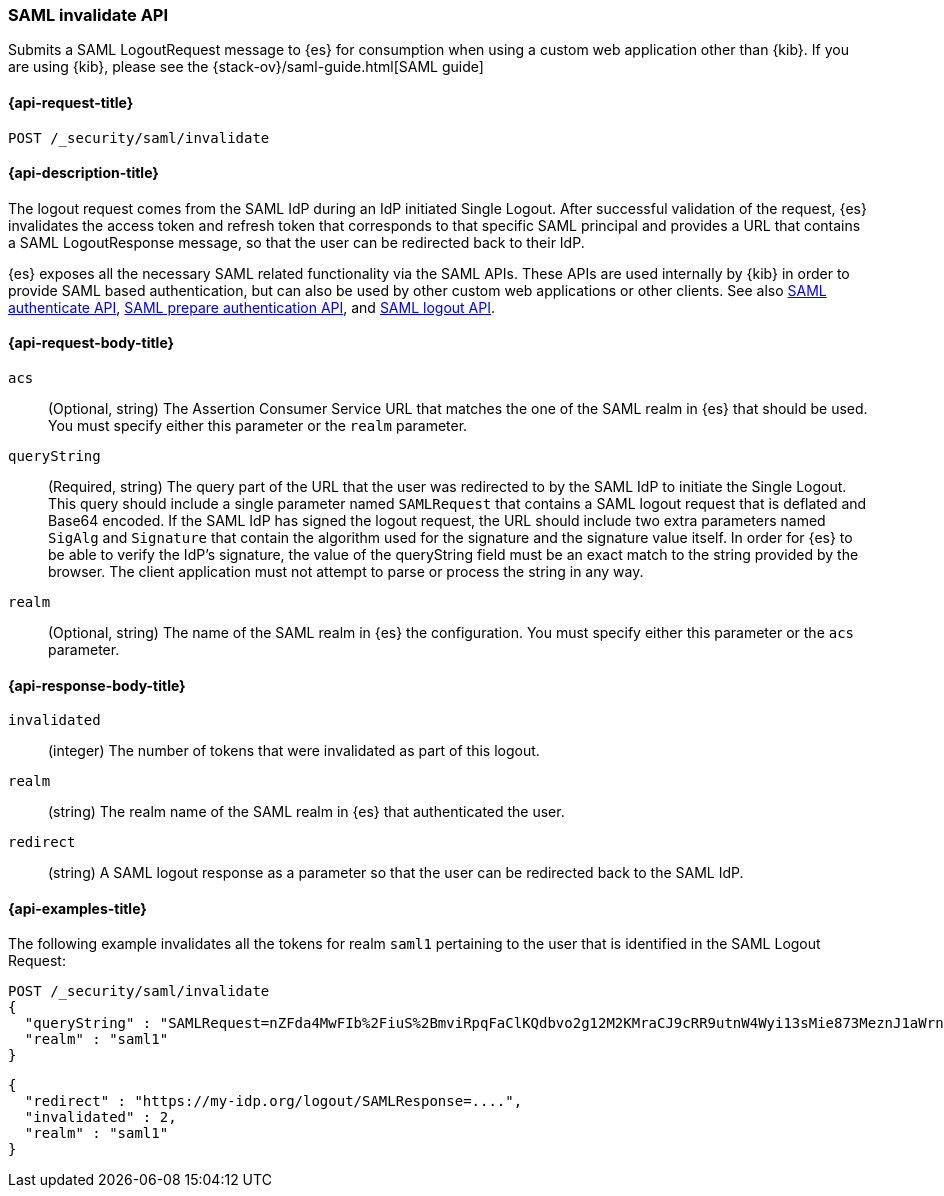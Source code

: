 [role="xpack"]
[[security-api-saml-invalidate]]
=== SAML invalidate API

Submits a SAML LogoutRequest message to {es} for consumption when using a custom web application other than {kib}.
If you are using {kib}, please see the {stack-ov}/saml-guide.html[SAML guide]

[[security-api-saml-invalidate-request]]
==== {api-request-title}

`POST /_security/saml/invalidate`

[[security-api-saml-invalidate-desc]]
==== {api-description-title}

The logout request comes from the SAML IdP during an IdP initiated Single Logout.
After successful validation of the request, {es} invalidates the access token
and refresh token that corresponds to that specific SAML principal and provides
a URL that contains a SAML LogoutResponse message, so that the user can be
redirected back to their IdP.

{es} exposes all the necessary SAML related functionality via the SAML APIs.
These APIs are used internally by {kib} in order to provide SAML based
authentication, but can also be used by other custom web applications or other
clients. See also <<security-api-saml-authenticate,SAML authenticate API>>,
<<security-api-saml-prepare-authentication,SAML prepare authentication API>>,
and <<security-api-saml-logout,SAML logout API>>.

[[security-api-saml-invalidate-request-body]]
==== {api-request-body-title}

`acs`::
  (Optional, string) The Assertion Consumer Service URL that matches the one of the SAML
  realm in {es} that should be used. You must specify either this parameter or the `realm` parameter.

`queryString`:: 
  (Required, string) The query part of the URL that the user was redirected to by the SAML
  IdP to initiate the Single Logout. This query should include a single
  parameter named `SAMLRequest` that contains a SAML logout request that is
  deflated and Base64 encoded. If the SAML IdP has signed the logout request, 
  the URL should include two extra parameters named `SigAlg` and `Signature`
  that contain the algorithm used for the signature and the signature value itself.
In order for {es} to be able to verify the IdP's signature, the value of the queryString field must be an exact match to the string provided by the browser.
The client application must not attempt to parse or process the string in any way.

`realm`::
  (Optional, string) The name of the SAML realm in {es} the configuration. You must specify
  either this parameter or the `acs` parameter.

[[security-api-saml-invalidate-response-body]]
==== {api-response-body-title}  

`invalidated`::
  (integer) The number of tokens that were invalidated as part of this logout.

`realm`:: 
  (string) The realm name of the SAML realm in {es} that authenticated the user.

`redirect`::
  (string) A SAML logout response as a parameter so that the user can be
  redirected back to the SAML IdP.


[[security-api-saml-invalidate-example]]
==== {api-examples-title}

The following example invalidates all the tokens for realm `saml1` pertaining to
the user that is identified in the SAML Logout Request:

[source,js]
--------------------------------------------------
POST /_security/saml/invalidate
{
  "queryString" : "SAMLRequest=nZFda4MwFIb%2FiuS%2BmviRpqFaClKQdbvo2g12M2KMraCJ9cRR9utnW4Wyi13sMie873MeznJ1aWrnS3VQGR0j4mLkKC1NUeljjA77zYyhVbIE0dR%2By7fmaHq7U%2BdegXWGpAZ%2B%2F4pR32luBFTAtWgUcCv56%2Fp5y30X87Yz1khTIycdgpUW9kY7WdsC9zxoXTvMvWuVV98YyMnSGH2SYE5pwALBIr9QKiwDGpW0oGVUznGeMyJZKFkQ4jBf5HnhUymjIhzCAL3KNFihbYx8TBYzzGaY7EnIyZwHzCWMfiDnbRIftkSjJr%2BFu0e9v%2B0EgOquRiiZjKpiVFp6j50T4WXoyNJ%2FEWC9fdqc1t%2F1%2B2F3aUpjzhPiXpqMz1%2FHSn4A&SigAlg=http%3A%2F%2Fwww.w3.org%2F2001%2F04%2Fxmldsig-more%23rsa-sha256&Signature=MsAYz2NFdovMG2mXf6TSpu5vlQQyEJAg%2B4KCwBqJTmrb3yGXKUtIgvjqf88eCAK32v3eN8vupjPC8LglYmke1ZnjK0%2FKxzkvSjTVA7mMQe2AQdKbkyC038zzRq%2FYHcjFDE%2Bz0qISwSHZY2NyLePmwU7SexEXnIz37jKC6NMEhus%3D",
  "realm" : "saml1"
}
--------------------------------------------------
// CONSOLE
// TEST[skip:handled in IT]

[source,js]
--------------------------------------------------
{
  "redirect" : "https://my-idp.org/logout/SAMLResponse=....",
  "invalidated" : 2,
  "realm" : "saml1"
}
--------------------------------------------------
// NOTCONSOLE
